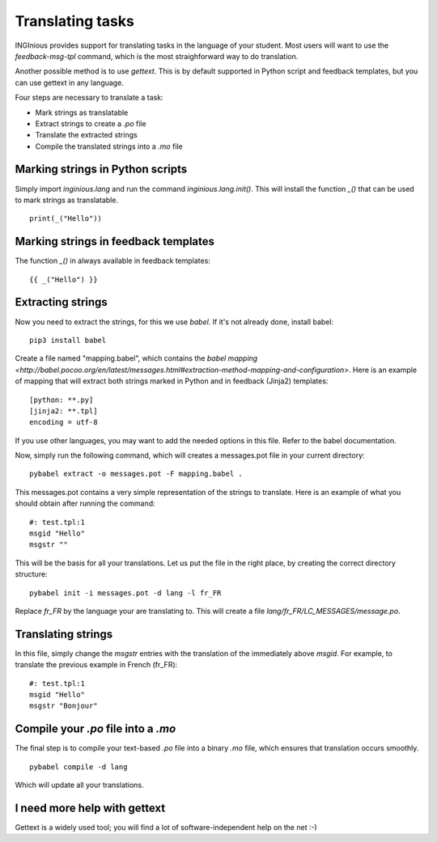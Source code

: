 Translating tasks
=================

INGInious provides support for translating tasks in the language of your student.
Most users will want to use the `feedback-msg-tpl` command, which is the most straighforward way to do translation.

Another possible method is to use `gettext`. This is by default supported in Python script and feedback templates, but you can use
gettext in any language.

Four steps are necessary to translate a task:

- Mark strings as translatable
- Extract strings to create a `.po` file
- Translate the extracted strings
- Compile the translated strings into a `.mo` file

Marking strings in Python scripts
---------------------------------

Simply import `inginious.lang` and run the command `inginious.lang.init()`. This will install the function `_()` that can be used to mark strings
as translatable.

::

    print(_("Hello"))


Marking strings in feedback templates
-------------------------------------

The function `_()` in always available in feedback templates:

::

    {{ _("Hello") }}

Extracting strings
------------------

Now you need to extract the strings, for this we use `babel`. If it's not already done, install babel:

::

    pip3 install babel

Create a file named "mapping.babel", which contains the `babel mapping <http://babel.pocoo.org/en/latest/messages.html#extraction-method-mapping-and-configuration>`.
Here is an example of mapping that will extract both strings marked in Python and in feedback (Jinja2) templates:

::

    [python: **.py]
    [jinja2: **.tpl]
    encoding = utf-8

If you use other languages, you may want to add the needed options in this file. Refer to the babel documentation.

Now, simply run the following command, which will creates a messages.pot file in your current directory:

::

    pybabel extract -o messages.pot -F mapping.babel .

This messages.pot contains a very simple representation of the strings to translate. Here is an example of what you should obtain after running the
command:

::

    #: test.tpl:1
    msgid "Hello"
    msgstr ""

This will be the basis for all your translations.
Let us put the file in the right place, by creating the correct directory structure:

::

    pybabel init -i messages.pot -d lang -l fr_FR

Replace `fr_FR` by the language your are translating to. This will create a file `lang/fr_FR/LC_MESSAGES/message.po`.

Translating strings
-------------------

In this file, simply change the `msgstr` entries with the translation of the immediately above `msgid`. For example, to
translate the previous example in French (fr_FR):

::

    #: test.tpl:1
    msgid "Hello"
    msgstr "Bonjour"

Compile your `.po` file into a `.mo`
------------------------------------

The final step is to compile your text-based `.po` file into a binary `.mo` file, which ensures that translation occurs smoothly.

::

    pybabel compile -d lang

Which will update all your translations.

I need more help with gettext
-----------------------------

Gettext is a widely used tool; you will find a lot of software-independent help on the net :-)
